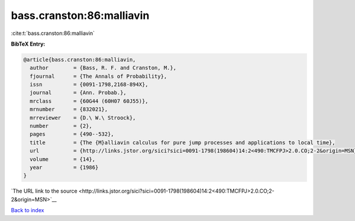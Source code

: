 bass.cranston:86:malliavin
==========================

:cite:t:`bass.cranston:86:malliavin`

**BibTeX Entry:**

.. code-block:: bibtex

   @article{bass.cranston:86:malliavin,
     author        = {Bass, R. F. and Cranston, M.},
     fjournal      = {The Annals of Probability},
     issn          = {0091-1798,2168-894X},
     journal       = {Ann. Probab.},
     mrclass       = {60G44 (60H07 60J55)},
     mrnumber      = {832021},
     mrreviewer    = {D.\ W.\ Stroock},
     number        = {2},
     pages         = {490--532},
     title         = {The {M}alliavin calculus for pure jump processes and applications to local time},
     url           = {http://links.jstor.org/sici?sici=0091-1798(198604)14:2<490:TMCFPJ>2.0.CO;2-2&origin=MSN},
     volume        = {14},
     year          = {1986}
   }

`The URL link to the source <http://links.jstor.org/sici?sici=0091-1798(198604)14:2<490:TMCFPJ>2.0.CO;2-2&origin=MSN>`__


`Back to index <../By-Cite-Keys.html>`__
